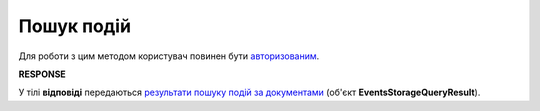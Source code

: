 #######################################################################################################
**Пошук подій**
#######################################################################################################

Для роботи з цим методом користувач повинен бути `авторизованим <https://wiki.edin.ua/uk/latest/integration_2_0/APIv2/Methods/Authorization.html>`__.

.. csv-table:: 
  :file: PostDocEvents.csv
  :widths:  10, 41
  :stub-columns: 0

**RESPONSE**

У тілі **відповіді** передаються `результати пошуку подій за документами <https://wiki.edin.ua/uk/latest/integration_2_0/APIv2/Methods/EveryBody/EventsStorageQueryResult.html>`__ (об'єкт **EventsStorageQueryResult**).